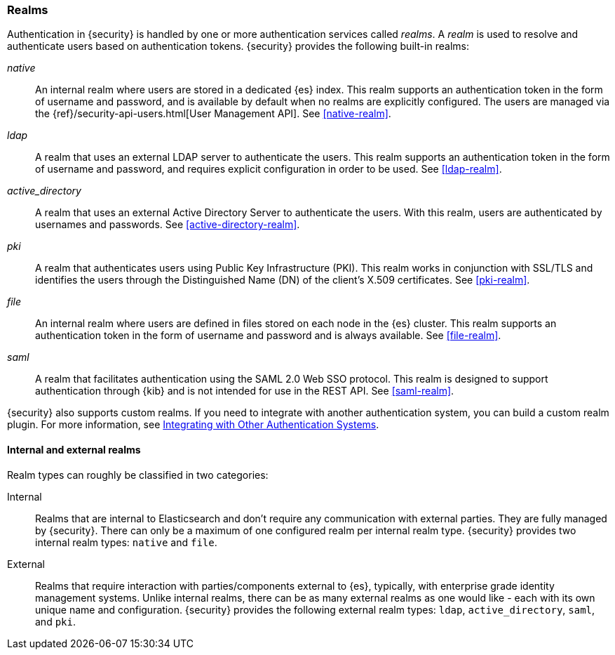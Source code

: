 [role="xpack"]
[[realms]]
=== Realms

Authentication in {security} is handled by one or more authentication services
called _realms_. A _realm_ is used to resolve and authenticate users based on
authentication tokens. {security} provides the following built-in realms:

_native_::
An internal realm where users are stored in a dedicated {es} index.
This realm supports an authentication token in the form of username and password,
and is available by default when no realms are explicitly configured. The users
are managed via the {ref}/security-api-users.html[User Management API]. See
<<native-realm>>.

_ldap_::
A realm that uses an external LDAP server to authenticate the
users. This realm supports an authentication token in the form of username and
password, and requires explicit configuration in order to be used. See
<<ldap-realm>>.

_active_directory_::
A realm that uses an external Active Directory Server to authenticate the
users. With this realm, users are authenticated by usernames and passwords.
See <<active-directory-realm>>.

_pki_::
A realm that authenticates users using Public Key Infrastructure (PKI). This
realm works in conjunction with SSL/TLS and identifies the users through the
Distinguished Name (DN) of the client's X.509 certificates. See <<pki-realm>>.

_file_::
An internal realm where users are defined in files stored on each node in the
{es} cluster. This realm supports an authentication token in the form
of username and password and is always available. See <<file-realm>>.

_saml_::
A realm that facilitates authentication using the SAML 2.0 Web SSO protocol.
This realm is designed to support authentication through {kib} and is not
intended for use in the REST API.  See <<saml-realm>>.

{security} also supports custom realms. If you need to integrate with another
authentication system, you can build a custom realm plugin. For more information,
see <<custom-realms, Integrating with Other Authentication Systems>>.

==== Internal and external realms

Realm types can roughly be classified in two categories:

Internal::  Realms that are internal to Elasticsearch and don't require any
            communication with external parties. They are fully managed by
            {security}. There can only be a maximum of one configured realm
            per internal realm type. {security} provides two internal realm
            types: `native` and `file`.

External::  Realms that require interaction with parties/components external to
            {es}, typically, with enterprise grade identity management
            systems. Unlike internal realms, there can be as many external realms
            as one would like - each with its own unique name and configuration.
            {security} provides the following external realm types: `ldap`,
            `active_directory`, `saml`, and `pki`.
